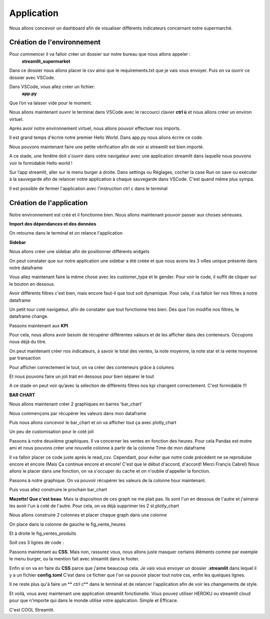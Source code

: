 Application
============


Nous allons concevoir un dashboard afin de visualiser différents indicateurs concernant notre supermarché.


Création de l'environnement
------------------


Pour commencer il va falloir créer un dossier sur notre bureau que nous allons appeler :
	**streamlit_supermarket**
Dans ce dossier nous allons placer le csv ainsi que le requirements.txt que je vais vous envoyer.
Puis on va ouvrir ce dossier avec VSCode.

Dans VSCode, vous allez créer un fichier:
	**app.py**
Que l’on va laisser vide pour le moment.

Nous allons maintenant ouvrir le terminal dans VSCode avec le raccourci clavier **ctrl ù** et nous allons créer un environ virtuel.
 
.. code-block:: python
    :linenos:

    python -m venv venv
    cd venv
    cd Scripts
    activate
    cd../..

Après avoir notre environnement virtuel, nous allons pouvoir effectuer  nos imports.

.. code-block:: python
    :linenos:

    pip install -r requirements.txt


Il est grand temps d'écrire notre premier Hello World.
Dans app.py nous allons écrire ce code.

.. code-block:: python
    :linenos:
    :caption: app.py
    :name: app-py

    import streamlit as st
    st.write('Hello world !')

Nous pouvons maintenant faire une petite vérification afin de voir si streamlit est bien importé.

.. code-block:: python
    :linenos:

    streamlit run app.py

A ce stade, une fenêtre doit s'ouvrir dans votre navigateur avec une application streamlit dans laquelle nous pouvons voir le formidable Hello world !

Sur l’app streamlit, aller sur le menu burger à droite. Dans settings ou Réglages, cocher la case Run on save ou exécuter à la sauvegarde afin de relancer notre application à chaque sauvegarde dans VSCode.
C'est quand même plus sympa.

Il est possible de fermer l'application avec l'instruction ctrl c dans le terminal

.. code-block:: python
    :linenos:

    ctrl c



Création de l'application
-----------------


Notre environnement est créé et il fonctionne bien. Nous allons maintenant pouvoir passer aux choses sérieuses.

**Import des dépendances et des données**

.. code-block:: python
    :linenos:
    :caption: app.py
    :name: app-py

    import streamlit as st
    import pandas as pd
    import plotly.express as px

    st.set_page_config( page_title="Dashboard des Ventes",
                        page_icon=':bar_chart:',
                        layout="wide")

    df = pd.read_csv('supermarkt_sales.csv', sep=';', decimal=',')

    st.dataframe(df)


On retourne dans le terminal et on relance l'application

.. code-block:: python
    :linenos:

    streamlit run app.py


**Sidebar**

Nous allons créer une sidebar afin de positionner différents widgets

.. code-block:: python
    :linenos:
    :caption: app.py
    :name: app-py

    #---- SIDEBAR ----
    st.sidebar.header("Mes Filtres:")
    city = st.sidebar.multiselect(
            "Selection de ville:",
            options=df['City'].unique(),
            default=df['City'].unique()
    )

On peut constater que sur notre application une sidebar a été créée et que nous avons les 3 villes unique présente dans notre dataframe

Vous allez maintenant faire la même chose avec les customer_type et le gender.
Pour voir le code, il suffit de cliquer sur le bouton en dessous.

.. toggle::
   
    .. code-block:: python
        :linenos:
        :caption: app.py
        :name: app-py

        customer_type = st.sidebar.multiselect(
            "Selection du type de client:",
            options=df['Customer_type'].unique(),
            default=df['Customer_type'].unique()
        )

        gender = st.sidebar.multiselect(
            "Selection du sexe:",
            options=df['Gender'].unique(),
            default=df['Gender'].unique()
        )


Avoir différents filtres c'est bien, mais encore faut-il que tout soit dynamique. Pour cela, il va falloir lier nos filtres à notre dataframe

.. code-block:: python
    :linenos:
    :caption: app.py
    :name: app-py

    df_selection = df.query(
        "City == @city & Customer_type == @customer_type & Gender == @gender"
    )

    st.dataframe(df_selection)
    # supprimer l'autre st.dataframe(df)


Un petit tour coté navigateur, afin de constater que tout fonctionne trés bien.
Dès que l'on modifie nos filtres, le dataframe change.


Passons maintenant aux **KPI**

Pour cela, nous allons avoir besoin de récupérer différentes valeurs et de les afficher dans des conteneurs.
Occupons nous déjà du titre.

.. code-block:: python
    :linenos:
    :caption: app.py
    :name: app-py

    #--- MAINPAGE -----
    st.title(':bar_chart: Dashboard des Ventes')
    st.markdown("##")


On peut maintenant créer nos indicateurs, à savoir le total des ventes, la note moyenne, la note star et la vente moyenne par transaction

.. code-block:: python
    :linenos:
    :caption: app.py
    :name: app-py

    # --- Top KPI ---
    total_ventes = int(df_selection["Total"].sum())
    note_moyenne = round(df_selection["Rating"].mean(), 1)
    note_star = ":star:" * int(round(note_moyenne, 0))
    vente_moyenne_par_transaction = round(df_selection['Total'].mean(), 2)


Pour afficher correctement le tout, on va créer des conteneurs grâce à columns

.. code-block:: python
    :linenos:
    :caption: app.py
    :name: app-py

    left_column, middle_column, right_column = st.columns(3)
    with left_column:
        st.subheader("Total des Ventes:")
        st.subheader(f"US $ {total_ventes:,}")
    with middle_column:
        st.subheader("Note Moyenne:")
        st.subheader(f"{note_moyenne} {note_star}")
    with right_column:
        st.subheader("vente moyenne par transaction")
        st.subheader(f"US $ {vente_moyenne_par_transaction}")


Et nous pouvons faire un joli trait en dessous pour bien séparer le tout

.. code-block:: python
    :linenos:
    :caption: app.py
    :name: app-py

    st.markdown("---")

A ce stade on peut voir qu’avec la sélection de différents filtres nos kpi changent correctement. C'est formidable !!!


**BAR CHART**

Nous allons maintenant créer 2 graphiques en barres 'bar_chart'

Nous commençons par récupérer les valeurs dans mon dataframe

.. code-block:: python
    :linenos:
    :caption: app.py
    :name: app-py

    # Ventes de produit [Bar Chart]
    ventes_par_gamme_de_produit = (
        df_selection.groupby(by=['Product line']).sum()[["Total"]].sort_values(by="Total")
    )


Puis nous allons concevoir le bar_chart et on va afficher tout ça avec plotly_chart

.. code-block:: python
    :linenos:
    :caption: app.py
    :name: app-py

    fig_ventes_produits = px.bar(
        ventes_par_gamme_de_produit,
        x="Total",
        y=ventes_par_gamme_de_produit.index,
        orientation="h",
        title="<b>Ventes par Gamme de Produits</b>",
        color_discrete_sequence=["#0083B8"] * len(ventes_par_gamme_de_produit),
        template="plotly_white",
    )
    st.plotly_chart(fig_ventes_produits)


Un peu de customisation pour le coté joli

.. code-block:: python
    :linenos:
    :caption: app.py
    :name: app-py

    fig_ventes_produits.update_layout(
        plot_bgcolor = "rgba(0,0,0,0)",
        xaxis=(dict(showgrid=False))
    )


Passons à notre deuxième graphiques.
Il va concerner les ventes en fonction des heures.
Pour cela Pandas est motre ami et nous pouvons créer une nouvelle colonne à partir de la colonne Time de mon dataframe

.. code-block:: python
    :linenos:
    :caption: app.py
    :name: app-py

    # ajouter la colonne hour au dataframe
    df['hour'] = pd.to_datetime(df['Time'], format="%H:%M").dt.hour


Il va falloir placer ce code juste aprés le read_csv. Cependant, pour éviter que notre code précédent ne se reproduise encore et encore
(Mais Ça continue encore et encore! C'est que le début d'accord, d'accord!
Merci Françis Cabrel)
Nous allons le placer dans une fonction, on va s'occuper du cache et on n'oublie d'appeller la fonction.

.. code-block:: python
    :linenos:
    :caption: app.py
    :name: app-py

    @st.cache
    def import_data():
        df = pd.read_csv('supermarkt_sales.csv', sep=';', decimal=',')
        # ajouter la colonne hour au dataframe
        df["hour"] = pd.to_datetime(df["Time"], format="%H:%M").dt.hour
        return df

    df = import_data()


Passons à notre graphique. On va pouvoir récupérer les valeurs de la colonne hour maintenant.

.. code-block:: python
    :linenos:
    :caption: app.py
    :name: app-py

    # Ventes par heures [BAR CHART]
    ventes_par_heures = df_selection.groupby(by=['hour']).sum()[['Total']]


Puis vous allez construire le prochain bar_chart

.. toggle::

    .. code-block:: python
        :linenos:
        :caption: app.py
        :name: app-py

        fig_vente_heures = px.bar(
            ventes_par_heures,
            x=ventes_par_heures.index,
            y='Total',
            title="<b>Ventes par heure</b>",
            color_discrete_sequence=["#0083B8"] * len(ventes_par_heures),
            template="plotly_white",
        )
        fig_vente_heures.update_layout(
            xaxis=dict(tickmode="linear"),
            plot_bgcolor="rgba(0,0,0,0)",
            yaxis=(dict(showgrid=False)),
        )
        st.plotly_chart(fig_vente_heures)


**Mazette! Que c'est beau**.
Mais la disposition de ces graph ne me plait pas. Ils sont l'un en dessous de l'autre et j'aimerai les avoir l'un à coté de l'autre.
Pour cela, on va déjà supprimer les 2 st.plotly_chart

.. code-block:: python
    :linenos:
    :caption: app.py
    :name: app-py

    st.plotly_chart(fig_ventes_produits)
    st.plotly_chart(fig_vente_heures)


Nous allons construire 2 colonnes et placer chaque graph dans une colonne

.. code-block:: python
    :linenos:
    :caption: app.py
    :name: app-py

    left_column, right_column = st.columns(2)


On place dans la colonne de gauche le fig_vente_heures

.. code-block:: python
    :linenos:
    :caption: app.py
    :name: app-py

    left_column.plotly_chart(fig_vente_heures, use_container_witdh=True)


Et à droite le fig_ventes_produits

.. code-block:: python
    :linenos:
    :caption: app.py
    :name: app-py

    right_column.plotly_chart(fig_ventes_produits, use_container_width=True)


Soit ces 3 lignes de code :

.. code-block:: python
    :linenos:
    :caption: app.py
    :name: app-py

    left_column, right_column = st.columns(2)
    left_column.plotly_chart(fig_vente_heures, use_container_witdh=True)
    right_column.plotly_chart(fig_ventes_produits, use_container_width=True)


Passons maintenant au **CSS**.
Mais non, rassurez vous, nous allons juste masquer certains éléments comme par exemple le menu burger, ou la mention fait avec streamlit dans le footer.

.. code-block:: python
    :linenos:
    :caption: app.py
    :name: app-py

    # -- Ajout de style ---
    st_style = """
        <style>
        #MainMenu {visibility: hidden;}
        footer {visibility: hidden;}
        header {visibility: hidden;}
        </style>
    """
    st.markdown(st_style, unsafe_allow_html=True)

Enfin si on va en faire du **CSS** parce que j'aime beaucoup cela.
Je vais vous envoyer un dossier **.streamlit** dans lequel il y a un fichier **config.toml**
C'est dans ce fichier que l'on va pouvoir placer tout notre css, enfin les quelques lignes.

Il ne reste plus qu'à faire un ** ctrl c** dans le terminal et de relancer l'application afin de voir les changements de style.

.. code-block:: python
    :linenos:

    ctrl c
    streamlit run app.py

Et voilà, vous avez maintenant une application streamlit fonctionelle. Vous pouvez utiliser HEROKU ou streamlit cloud pour que n'importe qui dans le monde utilise votre application.
Simple et Efficace.

C'est COOL Streamlit.




.. code-block:: python
    :linenos:
    :caption: app.py
    :name: app-py

    import streamlit as st
    import pandas as pd
    import plotly.express as px

    st.set_page_config(page_title="Dashboard des Ventes",
                        page_icon=':bar_chart:',
                        layout="wide")

    @st.cache
    def import_data():
        df = pd.read_csv('supermarkt_sales.csv', sep=';', decimal=',')
        # ajouter la colonne hour au dataframe
        df["hour"] = pd.to_datetime(df["Time"], format="%H:%M").dt.hour
        return df

    df = import_data()


    #---- SIDEBAR ----
    st.sidebar.header("Mes Filtres:")
    city = st.sidebar.multiselect(
        "Selection de ville:",
        options=df['City'].unique(),
        default=df['City'].unique()
    )


    customer_type = st.sidebar.multiselect(
        "Selection du type de client:",
        options=df['Customer_type'].unique(),
        default=df['Customer_type'].unique()
    )

    gender = st.sidebar.multiselect(
        "Selection du sexe:",
        options=df['Gender'].unique(),
        default=df['Gender'].unique()
    )

    df_selection = df.query(
        "City == @city & Customer_type == @customer_type & Gender == @gender"
    )


    st.dataframe(df_selection)


    #--- MAINPAGE -----
    st.title(':bar_chart: Dashboard des Ventes')
    st.markdown("##")

    # --- Top KPI ---
    total_ventes = int(df_selection["Total"].sum())
    note_moyenne = round(df_selection["Rating"].mean(), 1)
    note_star = ":star:" * int(round(note_moyenne, 0))
    vente_moyenne_par_transaction = round(df_selection['Total'].mean(), 2)


    left_column, middle_column, right_column = st.columns(3)
    with left_column:
        st.subheader("Total des Ventes:")
        st.subheader(f"US $ {total_ventes:,}")
    with middle_column:
        st.subheader("Note Moyenne:")
        st.subheader(f"{note_moyenne} {note_star}")
    with right_column:
        st.subheader("vente moyenne par transaction")
        st.subheader(f"US $ {vente_moyenne_par_transaction}")

    st.markdown("---")


    # Ventes de produit [Bar Chart]
    ventes_par_gamme_de_produit = (
        df_selection.groupby(by=['Product line']).sum()[["Total"]].sort_values(by="Total")
    )
    fig_ventes_produits = px.bar(
        ventes_par_gamme_de_produit,
        x="Total",
        y=ventes_par_gamme_de_produit.index,
        orientation="h",
        title="<b>Ventes par Gamme de Produits</b>",
        color_discrete_sequence=["#0083B8"] * len(ventes_par_gamme_de_produit),
        template="plotly_white",
    )

    fig_ventes_produits.update_layout(
        plot_bgcolor = "rgba(0,0,0,0)",
        xaxis=(dict(showgrid=False))
    )


    # Ventes par heures [BAR CHART]
    ventes_par_heures = df_selection.groupby(by=['hour']).sum()[['Total']]
    fig_vente_heures = px.bar(
        ventes_par_heures,
        x=ventes_par_heures.index,
        y='Total',
        title="<b>Ventes par heure</b>",
        color_discrete_sequence=["#0083B8"] * len(ventes_par_heures),
        template="plotly_white",
    )
    fig_vente_heures.update_layout(
        xaxis=dict(tickmode="linear"),
        plot_bgcolor="rgba(0,0,0,0)",
        yaxis=(dict(showgrid=False)),
    )

    left_column, right_column = st.columns(2)
    left_column.plotly_chart(fig_vente_heures, use_container_witdh=True)
    right_column.plotly_chart(fig_ventes_produits, use_container_width=True)


    # -- Ajout de sytle ---
    st_style = """
        <style>
        #MainMenu {visibility: hidden;}
        footer {visibility: hidden;}
        header {visibility: hidden;}
        </style>
    """
    st.markdown(st_style, unsafe_allow_html=True)